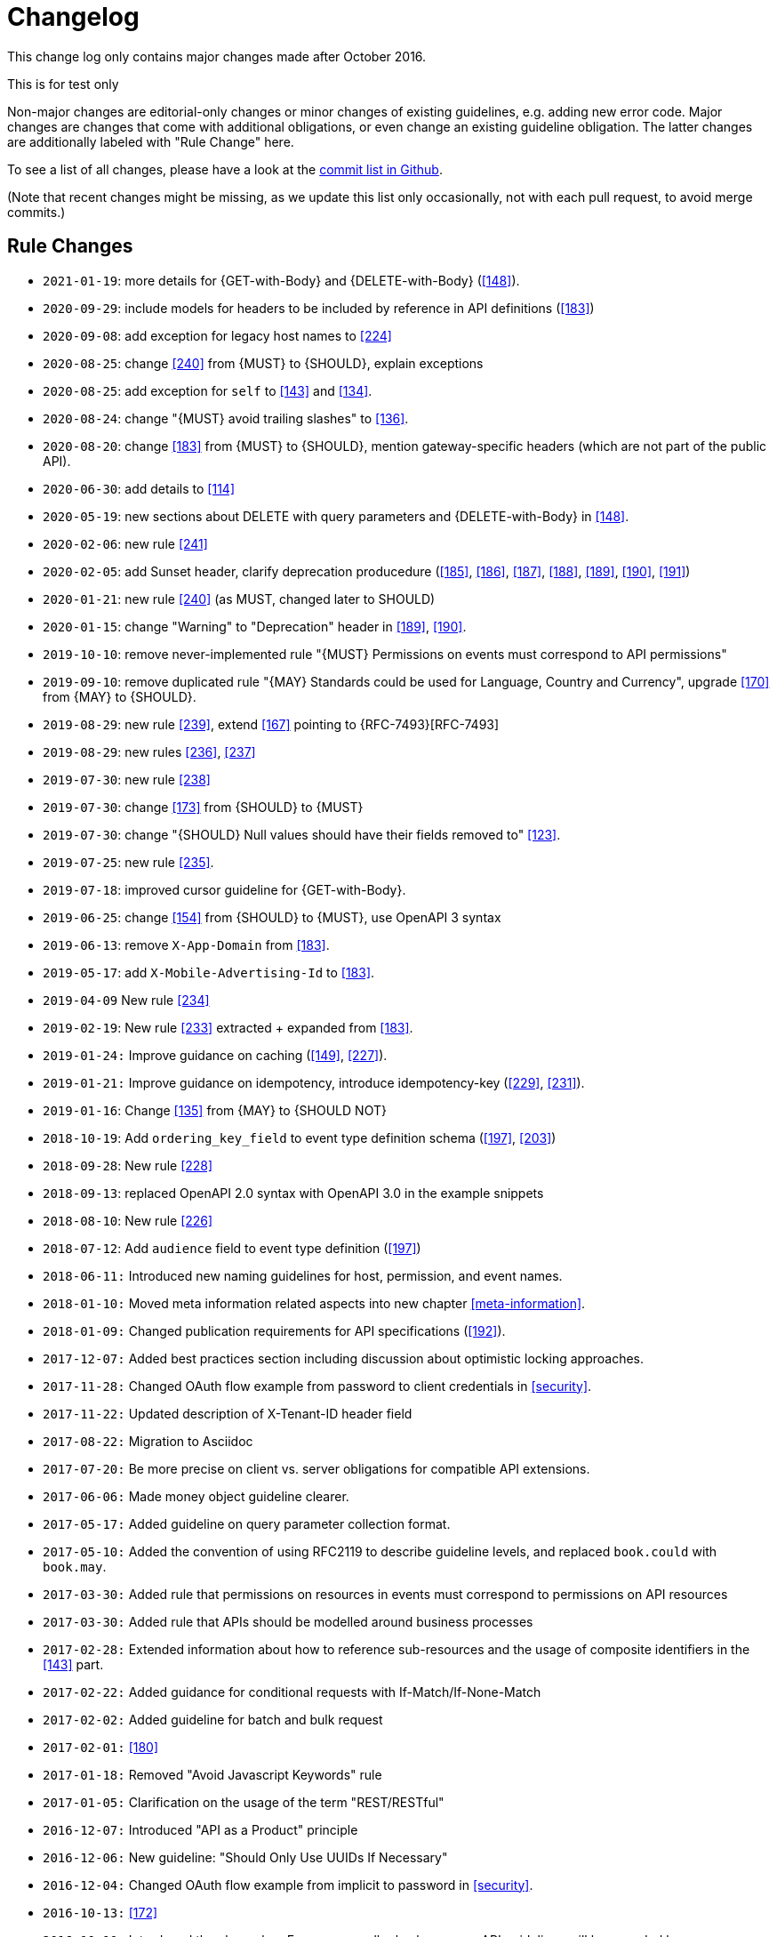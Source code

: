 [[appendix-changelog]]
[appendix]
= Changelog

This change log only contains major changes made after October 2016.

This is for test only 

Non-major changes are editorial-only changes or minor changes of existing guidelines, e.g. adding new error code.
Major changes are changes that come with additional obligations, or even change an existing guideline obligation.
The latter changes are additionally labeled with "Rule Change" here.

To see a list of all changes, please have a look at the https://github.com/zalando/restful-api-guidelines/commits/master[commit list in Github].

(Note that recent changes might be missing, as we update this list only occasionally,
 not with each pull request, to avoid merge commits.)

[[rule-changes]]
== Rule Changes

* `2021-01-19`: more details for {GET-with-Body} and {DELETE-with-Body} (<<148>>).
* `2020-09-29`: include models for headers to be included by reference in API definitions (<<183>>)
* `2020-09-08`: add exception for legacy host names to <<224>>
* `2020-08-25`: change <<240>> from {MUST} to {SHOULD}, explain exceptions
* `2020-08-25`: add exception for `self` to <<143>> and <<134>>.
* `2020-08-24`: change "{MUST} avoid trailing slashes" to <<136>>.
* `2020-08-20`: change <<183>> from {MUST} to {SHOULD}, mention gateway-specific headers (which are not part of the public API).
* `2020-06-30`: add details to <<114>>
* `2020-05-19`: new sections about DELETE with query parameters and {DELETE-with-Body} in <<148>>.
* `2020-02-06`: new rule <<241>>
* `2020-02-05`: add Sunset header, clarify deprecation producedure (<<185>>, <<186>>, <<187>>, <<188>>, <<189>>, <<190>>, <<191>>)
* `2020-01-21`: new rule <<240>> (as MUST, changed later to SHOULD)
* `2020-01-15`: change "Warning" to "Deprecation" header in <<189>>, <<190>>.
* `2019-10-10`: remove never-implemented rule "{MUST} Permissions on events must correspond to API permissions"
* `2019-09-10`: remove duplicated rule "{MAY} Standards could be used for Language, Country and Currency", upgrade <<170>> from {MAY} to {SHOULD}.
* `2019-08-29`: new rule <<239>>, extend <<167>> pointing to {RFC-7493}[RFC-7493]
* `2019-08-29`: new rules <<236>>, <<237>>
* `2019-07-30`: new rule <<238>>
* `2019-07-30`: change <<173>> from {SHOULD} to {MUST}
* `2019-07-30`: change "{SHOULD} Null values should have their fields removed to" <<123>>.
* `2019-07-25`: new rule <<235>>.
* `2019-07-18`: improved cursor guideline for {GET-with-Body}.
* `2019-06-25`: change <<154>> from {SHOULD} to {MUST}, use OpenAPI 3 syntax
* `2019-06-13`: remove `X-App-Domain` from <<183>>.
* `2019-05-17`: add `X-Mobile-Advertising-Id` to <<183>>.
* `2019-04-09` New rule <<234>>
* `2019-02-19`: New rule <<233>> extracted + expanded from <<183>>.
* `2019-01-24:` Improve guidance on caching (<<149>>, <<227>>).
* `2019-01-21:` Improve guidance on idempotency, introduce idempotency-key (<<229>>, <<231>>).
* `2019-01-16`: Change <<135>> from {MAY} to {SHOULD NOT}
* `2018-10-19`: Add `ordering_key_field` to event type definition schema (<<197>>, <<203>>)
* `2018-09-28`: New rule <<228>>
* `2018-09-13`: replaced OpenAPI 2.0 syntax with OpenAPI 3.0 in the example snippets
* `2018-08-10`: New rule <<226>>
* `2018-07-12`: Add `audience` field to event type definition (<<197>>)
* `2018-06-11:` Introduced new naming guidelines for host, permission, and event names.
* `2018-01-10:` Moved meta information related aspects into new chapter <<meta-information>>.
* `2018-01-09:` Changed publication requirements for API specifications (<<192>>).
* `2017-12-07:` Added best practices section including discussion about optimistic locking approaches.
* `2017-11-28:` Changed OAuth flow example from password to client credentials in <<security>>.
* `2017-11-22:` Updated description of X-Tenant-ID header field
* `2017-08-22:` Migration to Asciidoc
* `2017-07-20:` Be more precise on client vs. server obligations for compatible API extensions.
* `2017-06-06:` Made money object guideline clearer.
* `2017-05-17:` Added guideline on query parameter collection format.
* `2017-05-10:` Added the convention of using RFC2119 to describe guideline levels, and replaced `book.could` with `book.may`.
* `2017-03-30:` Added rule that permissions on resources in events must correspond to permissions on API resources
* `2017-03-30:` Added rule that APIs should be modelled around business processes
* `2017-02-28:` Extended information about how to reference sub-resources and the usage of composite identifiers in the <<143>>
part.
* `2017-02-22:` Added guidance for conditional requests with If-Match/If-None-Match
* `2017-02-02:` Added guideline for batch and bulk request
* `2017-02-01:` <<180>>
* `2017-01-18:` Removed "Avoid Javascript Keywords" rule
* `2017-01-05:` Clarification on the usage of the term "REST/RESTful"
* `2016-12-07:` Introduced "API as a Product" principle
* `2016-12-06:` New guideline: "Should Only Use UUIDs If Necessary"
* `2016-12-04:` Changed OAuth flow example from implicit to password in <<security>>.
* `2016-10-13:` <<172>>
* `2016-10-10:` Introduced the changelog. From now on all rule changes on API guidelines will be recorded here.


